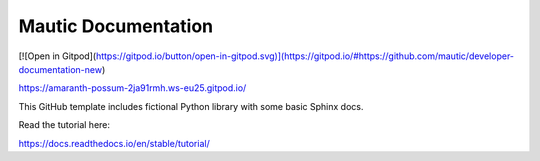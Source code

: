 Mautic Documentation
=======================================

[![Open in Gitpod](https://gitpod.io/button/open-in-gitpod.svg)](https://gitpod.io/#https://github.com/mautic/developer-documentation-new)

https://amaranth-possum-2ja91rmh.ws-eu25.gitpod.io/

This GitHub template includes fictional Python library
with some basic Sphinx docs.

Read the tutorial here:

https://docs.readthedocs.io/en/stable/tutorial/
